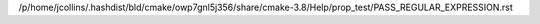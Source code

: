 /p/home/jcollins/.hashdist/bld/cmake/owp7gnl5j356/share/cmake-3.8/Help/prop_test/PASS_REGULAR_EXPRESSION.rst